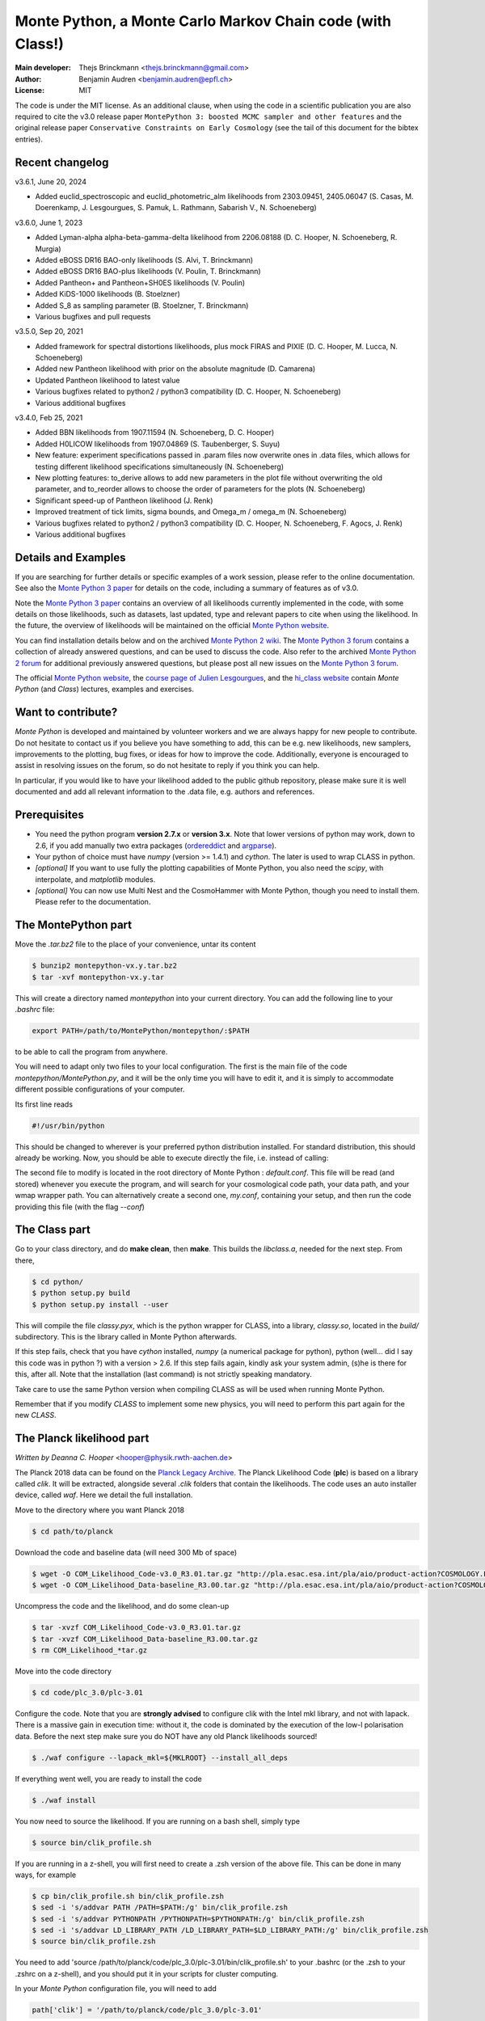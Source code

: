 ===========================================================
Monte Python, a Monte Carlo Markov Chain code (with Class!)
===========================================================

:Main developer: Thejs Brinckmann <thejs.brinckmann@gmail.com>
:Author: Benjamin Audren <benjamin.audren@epfl.ch>
:License: MIT


The code is under the MIT license. As an additional clause, when using the code
in a scientific publication you are also required to cite the v3.0 release paper
``MontePython 3: boosted MCMC sampler and other features`` and the original release
paper ``Conservative Constraints on Early Cosmology`` (see the tail of this document
for the bibtex entries).

Recent changelog
----------------
v3.6.1, June 20, 2024

* Added euclid_spectroscopic and euclid_photometric_alm likelihoods from 2303.09451, 2405.06047 (S. Casas, M. Doerenkamp, J. Lesgourgues, S. Pamuk, L. Rathmann, Sabarish V., N. Schoeneberg)

v3.6.0, June 1, 2023

* Added Lyman-alpha alpha-beta-gamma-delta likelihood from 2206.08188 (D. C. Hooper, N. Schoeneberg, R. Murgia)

* Added eBOSS DR16 BAO-only likelihoods (S. Alvi, T. Brinckmann)

* Added eBOSS DR16 BAO-plus likelihoods (V. Poulin, T. Brinckmann)

* Added Pantheon+ and Pantheon+SH0ES likelihoods (V. Poulin)

* Added KiDS-1000 likelihoods (B. Stoelzner)

* Added S_8 as sampling parameter (B. Stoelzner, T. Brinckmann)

* Various bugfixes and pull requests

v3.5.0, Sep 20, 2021

* Added framework for spectral distortions likelihoods, plus mock FIRAS and PIXIE (D. C. Hooper, M. Lucca, N. Schoeneberg)

* Added new Pantheon likelihood with prior on the absolute magnitude (D. Camarena)

* Updated Pantheon likelihood to latest value

* Various bugfixes related to python2 / python3 compatibility (D. C. Hooper, N. Schoeneberg)

* Various additional bugfixes

v3.4.0, Feb 25, 2021

* Added BBN likelihoods from 1907.11594 (N. Schoeneberg, D. C. Hooper)

* Added H0LICOW likelihoods from 1907.04869 (S. Taubenberger, S. Suyu)

* New feature: experiment specifications passed in .param files now overwrite ones in .data files, which allows for testing different likelihood specifications simultaneously (N. Schoeneberg)

* New plotting features: to_derive allows to add new parameters in the plot file without overwriting the old parameter, and to_reorder allows to choose the order of parameters for the plots (N. Schoeneberg)

* Significant speed-up of Pantheon likelihood (J. Renk)

* Improved treatment of tick limits, sigma bounds, and Omega_m / omega_m (N. Schoeneberg)

* Various bugfixes related to python2 / python3 compatibility (D. C. Hooper, N. Schoeneberg, F. Agocs, J. Renk)

* Various additional bugfixes


Details and Examples
--------------------

If you are searching for further details or specific examples of a work session,
please refer to the online documentation. See also the `Monte Python 3 paper
<https://arxiv.org/abs/1804.07261>`_ for details on the code, including a
summary of features as of v3.0.

Note the `Monte Python 3 paper <https://arxiv.org/abs/1804.07261>`_ contains an
overview of all likelihoods currently implemented in the code, with some details
on those likelihoods, such as datasets, last updated, type and relevant papers
to cite when using the likelihood. In the future, the overview of likelihoods
will be maintained on the official `Monte Python website
<https://brinckmann.github.io/montepython_public/>`_.

You can find installation details below and on the archived `Monte Python 2 wiki
<https://github.com/baudren/montepython_public/wiki>`_. The `Monte Python 3 forum
<https://github.com/brinckmann/montepython_public/issues>`_ contains a
collection of already answered questions, and can be used to discuss the code.
Also refer to the archived `Monte Python 2 forum
<https://github.com/baudren/montepython_public/issues>`_ for additional
previously answered questions, but please post all new issues on the
`Monte Python 3 forum <https://github.com/brinckmann/montepython_public/issues>`_.

The official `Monte Python website
<https://brinckmann.github.io/montepython_public/>`_, the
`course page of Julien Lesgourgues <https://lesgourg.github.io/courses.html>`_,
and the `hi_class website <http://miguelzuma.github.io/hi_class_public>`_ contain *Monte Python*
(and *Class*) lectures, examples and exercises.


Want to contribute?
-------------------

*Monte Python* is developed and maintained by volunteer workers and we are always
happy for new people to contribute. Do not hesitate to contact us if you believe
you have something to add, this can be e.g. new likelihoods, new samplers,
improvements to the plotting, bug fixes, or ideas for how to improve the code.
Additionally, everyone is encouraged to assist in resolving issues on the forum,
so do not hesitate to reply if you think you can help.

In particular, if you would like to have your likelihood added to the public
github repository, please make sure it is well documented and add all relevant
information to the .data file, e.g. authors and references.


Prerequisites
-------------

* You need the python program **version 2.7.x** or **version 3.x**.
  Note that lower versions of python may work, down to 2.6, if you
  add manually two extra packages
  (`ordereddict <http://code.activestate.com/recipes/576693/>`_ and
  `argparse <https://pypi.python.org/pypi/argparse/1.2.1>`_).

* Your python of choice must have `numpy` (version >= 1.4.1) and `cython`. The
  later is used to wrap CLASS in python.

* *[optional]* If you want to use fully the plotting capabilities of Monte Python,
  you also need the `scipy`, with interpolate, and `matplotlib` modules.

* *[optional]* You can now use Multi Nest and the CosmoHammer with Monte
  Python, though you need to install them. Please refer to the documentation.


The MontePython part
--------------------

Move the `.tar.bz2` file to the place of your convenience, untar its content

.. code::

    $ bunzip2 montepython-vx.y.tar.bz2
    $ tar -xvf montepython-vx.y.tar

This will create a directory named `montepython` into your current directory.
You can add the following line to your `.bashrc` file:

.. code::

    export PATH=/path/to/MontePython/montepython/:$PATH

to be able to call the program from anywhere.

You will need to adapt only two files to your local configuration. The first
is the main file of the code `montepython/MontePython.py`, and it will be the only
time you will have to edit it, and it is simply to accommodate different
possible configurations of your computer.

Its first line reads

.. code::

    #!/usr/bin/python

This should be changed to wherever is your preferred python distribution
installed. For standard distribution, this should already be working. Now,
you should be able to execute directly the file, i.e. instead of calling:

The second file to modify is located in the root directory of Monte Python :
`default.conf`. This file will be read (and stored) whenever you execute the
program, and will search for your cosmological code path, your data path, and
your wmap wrapper path. You can alternatively create a second one, `my.conf`,
containing your setup, and then run the code providing this file (with the flag
`--conf`)


The Class part
--------------

Go to your class directory, and do **make clean**, then **make**. This builds the
`libclass.a`, needed for the next step. From there,

.. code::

    $ cd python/
    $ python setup.py build
    $ python setup.py install --user

This will compile the file `classy.pyx`, which is the python wrapper for CLASS,
into a library, `classy.so`, located in the `build/` subdirectory. This is the
library called in Monte Python afterwards.

If this step fails, check that you have `cython` installed, `numpy` (a numerical
package for python), python (well... did I say this code was in python ?) with
a version > 2.6.  If this step fails again, kindly ask your system admin, (s)he
is there for this, after all. Note that the installation (last command) is
not strictly speaking mandatory.

Take care to use the same Python version when compiling CLASS as will be used
when running Monte Python.

Remember that if you modify `CLASS` to implement some new physics, you will need to
perform this part again for the new `CLASS`.


The Planck likelihood part
---------------------------

*Written by Deanna C. Hooper* <hooper@physik.rwth-aachen.de>

The Planck 2018 data can be found on the `Planck Legacy Archive <http://pla.esac.esa.int/pla/#home>`_.
The Planck Likelihood Code (**plc**) is based on a library called `clik`. It will be extracted,
alongside several `.clik` folders that contain the likelihoods. The code uses an auto installer device,
called `waf`. Here we detail the full installation.

Move to the directory where you want Planck 2018

.. code::

   $ cd path/to/planck

Download the code and baseline data (will need 300 Mb of space)

.. code::

    $ wget -O COM_Likelihood_Code-v3.0_R3.01.tar.gz "http://pla.esac.esa.int/pla/aio/product-action?COSMOLOGY.FILE_ID=COM_Likelihood_Code-v3.0_R3.01.tar.gz"
    $ wget -O COM_Likelihood_Data-baseline_R3.00.tar.gz "http://pla.esac.esa.int/pla/aio/product-action?COSMOLOGY.FILE_ID=COM_Likelihood_Data-baseline_R3.00.tar.gz"

Uncompress the code and the likelihood, and do some clean-up

.. code::

    $ tar -xvzf COM_Likelihood_Code-v3.0_R3.01.tar.gz
    $ tar -xvzf COM_Likelihood_Data-baseline_R3.00.tar.gz
    $ rm COM_Likelihood_*tar.gz

Move into the code directory

.. code::

    $ cd code/plc_3.0/plc-3.01

Configure the code. Note that you are **strongly advised** to configure clik with the Intel mkl library, and not with lapack.
There is a massive gain in execution time: without it, the code is dominated by the execution of the low-l polarisation data.
Before the next step make sure you do NOT have any old Planck likelihoods sourced!

.. code::

   $ ./waf configure --lapack_mkl=${MKLROOT} --install_all_deps

If everything went well, you are ready to install the code

.. code::

   $ ./waf install

You now need to source the likelihood. If you are running on a bash shell, simply type

.. code::

   $ source bin/clik_profile.sh

If you are running in a z-shell, you will first need to create a .zsh version of the above file. This can be done in many ways, for example

.. code::

   $ cp bin/clik_profile.sh bin/clik_profile.zsh
   $ sed -i 's/addvar PATH /PATH=$PATH:/g' bin/clik_profile.zsh
   $ sed -i 's/addvar PYTHONPATH /PYTHONPATH=$PYTHONPATH:/g' bin/clik_profile.zsh
   $ sed -i 's/addvar LD_LIBRARY_PATH /LD_LIBRARY_PATH=$LD_LIBRARY_PATH:/g' bin/clik_profile.zsh
   $ source bin/clik_profile.zsh

You need to add 'source /path/to/planck/code/plc_3.0/plc-3.01/bin/clik_profile.sh' to your .bashrc (or the .zsh to your
.zshrc on a z-shell), and you should put it in your scripts for cluster computing.

In your *Monte Python* configuration file, you will need to add

.. code::

   path['clik'] = '/path/to/planck/code/plc_3.0/plc-3.01'

There are nine Planck 2018 likelihoods defined in *Monte Python*: `Planck_highl_TT`, `Planck_highl_TT_lite`,
`Planck_highl_TTTEEE`, `Planck_highl_TTTEEE_lite`, `Planck_lensing`, `Planck_lowl_TT`, `Planck_lowl_EE`,
`Planck_lowl_EEBB`, `Planck_lowl_BB`, as well as five sets of parameter files, bestfit files, and covmats.


Enjoying the difference
-----------------------

Now the code is installed. Go anywhere, and just call

.. code::

    $ python montepython/MontePython.py --help
    $ python montepython/MontePython.py run --help
    $ python montepython/MontePython.py info --help

To see a list of all commands. For the `run` subcommand, there are two
essential ones, without which the program will not start. At minimum, you
should precise an output folder (`-o`) and a parameter file (`-p`). An example
of parameter file is found in the main directory of MontePython (`test.param`,
for instance).

A typical call would then be:

.. code::

    $ python montepython/MontePython.py run -o test -p example.param

If non existent, the `test/` folder will be created, and a run with the number
of steps described in `example.param` will be started. To run a chain with more
steps, one can type:

.. code::

    $ python montepython/MontePython.py run -o test -p example.param -N 100

If you want to analyse the run, then just type

.. code::

    $ python montepython/MontePython.py info test/

Note that you probably want more than a hundred points before analyzing a
folder.


Bibtex entry
------------

When using *Monte Python* in a publication, please acknowledge the code by citing
the following papers. If you used *Class*, *MultiNest*, *PolyChord* or *Cosmo Hammer*,
you should also cite the original works.

Please also cite the relevant papers for each likelihood used: as of v3.0 we have a
list of references for all likelihoods in the first of the papers below. In the
future the list will be maintained on the official `Monte Python website
<https://brinckmann.github.io/montepython_public/>`_. Otherwise, this information can
often be found in the .data file of the likelihood folder.

In order to encourage people to both develop and share likelihoods with the community,
to the benefit of all users, we optionally encourage users to cite the paper in which
the *Monte Python* likelihood was first used, in addition to the papers in which data
and/or likelihoods were published.

.. code::

    @article{Brinckmann:2018cvx,
          author         = "Brinckmann, Thejs and Lesgourgues, Julien",
          title          = "{MontePython 3: boosted MCMC sampler and other features}",
          year           = "2018",
          eprint         = "1804.07261",
          archivePrefix  = "arXiv",
          primaryClass   = "astro-ph.CO",
          SLACcitation   = "%%CITATION = ARXIV:1804.07261;%%"
    }
    @article{Audren:2012wb,
          author         = "Audren, Benjamin and Lesgourgues, Julien and Benabed,
                            Karim and Prunet, Simon",
          title          = "{Conservative Constraints on Early Cosmology: an
                            illustration of the Monte Python cosmological parameter
                            inference code}",
          journal        = "JCAP",
          volume         = "1302",
          pages          = "001",
          doi            = "10.1088/1475-7516/2013/02/001",
          year           = "2013",
          eprint         = "1210.7183",
          archivePrefix  = "arXiv",
          primaryClass   = "astro-ph.CO",
          reportNumber   = "CERN-PH-TH-2012-290, LAPTH-048-12",
          SLACcitation   = "%%CITATION = ARXIV:1210.7183;%%",
    }
